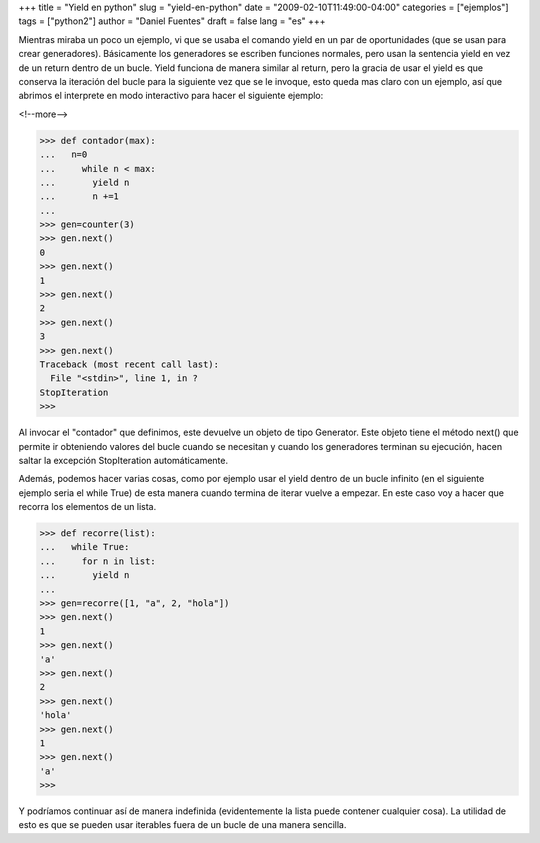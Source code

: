 +++
title = "Yield en python"
slug = "yield-en-python"
date = "2009-02-10T11:49:00-04:00"
categories = ["ejemplos"]
tags = ["python2"]
author = "Daniel Fuentes"
draft = false
lang = "es"
+++

Mientras miraba un poco un ejemplo, vi que se usaba el comando yield en
un par de oportunidades (que se usan para crear generadores).
Básicamente los generadores se escriben funciones normales, pero usan la
sentencia yield en vez de un return dentro de un bucle. Yield funciona
de manera similar al return, pero la gracia de usar el yield es que
conserva la iteración del bucle para la siguiente vez que se le invoque,
esto queda mas claro con un ejemplo, así que abrimos el interprete en
modo interactivo para hacer el siguiente ejemplo:

<!--more-->

.. code-block:: python

    >>> def contador(max):
    ...   n=0
    ...     while n < max:
    ...       yield n
    ...       n +=1
    ...
    >>> gen=counter(3)
    >>> gen.next()
    0
    >>> gen.next()
    1
    >>> gen.next()
    2
    >>> gen.next()
    3
    >>> gen.next()
    Traceback (most recent call last):
      File "<stdin>", line 1, in ?
    StopIteration
    >>>

Al invocar el "contador" que definimos, este devuelve un objeto de
tipo Generator. Este objeto tiene el método next() que permite ir
obteniendo valores del bucle cuando se necesitan y cuando los
generadores terminan su ejecución, hacen saltar la excepción
StopIteration automáticamente.

Además, podemos hacer varias cosas, como por ejemplo usar el yield
dentro de un bucle infinito (en el siguiente ejemplo seria el while
True) de esta manera cuando termina de iterar vuelve a empezar. En este
caso voy a hacer que recorra los elementos de un lista.

.. code-block:: python

    >>> def recorre(list):
    ...   while True:
    ...     for n in list:
    ...       yield n
    ...
    >>> gen=recorre([1, "a", 2, "hola"])
    >>> gen.next()
    1
    >>> gen.next()
    'a'
    >>> gen.next()
    2
    >>> gen.next()
    'hola'
    >>> gen.next()
    1
    >>> gen.next()
    'a'
    >>>

Y podríamos continuar así de manera indefinida (evidentemente la lista
puede contener cualquier cosa). La utilidad de esto es que se pueden
usar iterables fuera de un bucle de una manera sencilla.
